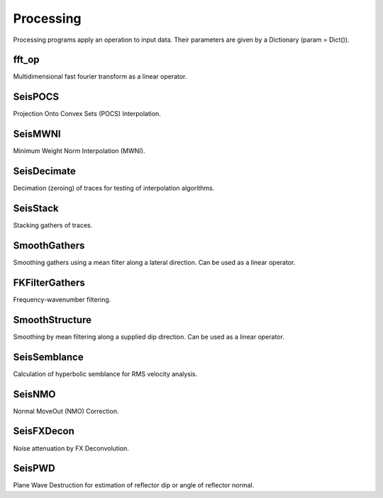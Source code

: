 Processing
=======

Processing programs apply an operation to input data. Their parameters are given by a Dictionary (param = Dict()).

fft_op
^^^^^^^^^^^^^^^
Multidimensional fast fourier transform as a linear operator.

SeisPOCS
^^^^^^^^^^^^^^^
Projection Onto Convex Sets (POCS) Interpolation.

SeisMWNI
^^^^^^^^^^^^^^^
Minimum Weight Norm Interpolation (MWNI).

SeisDecimate
^^^^^^^^^^^^^^^
Decimation (zeroing) of traces for testing of interpolation algorithms.

SeisStack
^^^^^^^^^^^^^^^
Stacking gathers of traces.

SmoothGathers
^^^^^^^^^^^^^^^
Smoothing gathers using a mean filter along a lateral direction. Can be used as a linear operator.

FKFilterGathers
^^^^^^^^^^^^^^^
Frequency-wavenumber filtering.

SmoothStructure
^^^^^^^^^^^^^^^
Smoothing by mean filtering along a supplied dip direction. Can be used as a linear operator.

SeisSemblance
^^^^^^^^^^^^^^^
Calculation of hyperbolic semblance for RMS velocity analysis.

SeisNMO
^^^^^^^^^^^^^^^
Normal MoveOut (NMO) Correction. 

SeisFXDecon
^^^^^^^^^^^^^^^
Noise attenuation by FX Deconvolution.

SeisPWD
^^^^^^^^^^^^^^^
Plane Wave Destruction for estimation of reflector dip or angle of reflector normal.

